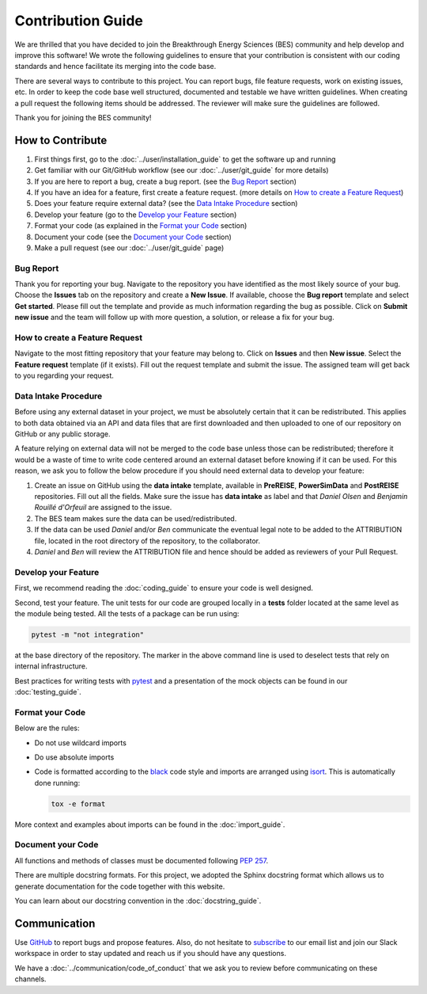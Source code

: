 Contribution Guide
==================
We are thrilled that you have decided to join the Breakthrough Energy Sciences (BES)
community and help develop and improve this software! We wrote the following guidelines
to ensure that your contribution is consistent with our coding standards and hence
facilitate its merging into the code base.

There are several ways to contribute to this project. You can report bugs, file feature
requests, work on existing issues, etc. In order to keep the code base well structured,
documented and testable we have written guidelines. When creating a pull request the
following items should be addressed. The reviewer will make sure the guidelines are
followed.

Thank you for joining the BES community!


How to Contribute
-----------------
#. First things first, go to the :doc:`../user/installation_guide` to get the software
   up and running
#. Get familiar with our Git/GitHub workflow (see our :doc:`../user/git_guide` for more
   details)
#. If you are here to report a bug, create a bug report. (see the `Bug Report`_ section)
#. If you have an idea for a feature, first create a feature request.
   (more details on `How to create a Feature Request`_)
#. Does your feature require external data? (see the `Data Intake Procedure`_
   section)
#. Develop your feature (go to the `Develop your Feature`_ section)
#. Format your code (as explained in the `Format your Code`_ section)
#. Document your code (see the `Document your Code`_ section)
#. Make a pull request (see our :doc:`../user/git_guide` page)

Bug Report
++++++++++
Thank you for reporting your bug. Navigate to the repository you have identified as the most likely source of your bug.
Choose the **Issues** tab on the repository and create a **New Issue**. If available, choose the **Bug report** template and
select **Get started**. Please fill out the template and provide as much information regarding the bug as possible.
Click on **Submit new issue** and the team will follow up with more question, a solution, or release a fix
for your bug.

How to create a Feature Request
+++++++++++++++++++++++++++++++
Navigate to the most fitting repository that your feature may belong to. Click on **Issues** and then **New issue**.
Select the **Feature request** template (if it exists). Fill out the request template and submit the issue.
The assigned team will get back to you regarding your request.

Data Intake Procedure
+++++++++++++++++++++
Before using any external dataset in your project, we must be absolutely certain that it
can be redistributed. This applies to both data obtained via an API and data files that
are first downloaded and then uploaded to one of our repository on GitHub or any public
storage.

A feature relying on external data will not be merged to the code base unless those can
be redistributed; therefore it would be a waste of time to write code centered around an
external dataset before knowing if it can be used. For this reason, we ask you to follow
the below procedure if you should need external data to develop your feature:

#. Create an issue on GitHub using the **data intake** template, available in **PreREISE**, **PowerSimData** and **PostREISE** repositories. Fill out all the fields. Make sure the issue has **data intake** as label and that *Daniel Olsen* and *Benjamin Rouillé d'Orfeuil* are assigned to the issue.
#. The BES team makes sure the data can be used/redistributed.
#. If the data can be used *Daniel* and/or *Ben* communicate the eventual legal note to
   be added to the ATTRIBUTION file, located in the root directory of the repository, to the collaborator.
#. *Daniel* and *Ben* will review the ATTRIBUTION file and hence should be added as
   reviewers of your Pull Request.


Develop your Feature
++++++++++++++++++++
First, we recommend reading the :doc:`coding_guide` to ensure your code is well
designed.

Second, test your feature. The unit tests for our code are grouped locally in a
**tests** folder located at the same level as the module being tested. All the tests of
a package can be run using:

.. code-block:: console

    pytest -m "not integration"

at the base directory of the repository. The marker in the above command line is used to
deselect tests that rely on internal infrastructure.

Best practices for writing tests with `pytest`_ and a presentation of the mock objects
can be found in our :doc:`testing_guide`.


Format your Code
++++++++++++++++
Below are the rules:

+ Do not use wildcard imports
+ Do use absolute imports
+ Code is formatted according to the `black`_ code style and imports are arranged using
  `isort`_. This is automatically done running:

  .. code-block:: console

     tox -e format

More context and examples about imports can be found in the :doc:`import_guide`.


Document your Code
++++++++++++++++++
All functions and methods of classes must be documented following `PEP 257
<https://www.python.org/dev/peps/pep-0257/>`_.

There are multiple docstring formats. For this project, we adopted the Sphinx docstring
format which allows us to generate documentation for the code together with this
website.

You can learn about our docstring convention in the :doc:`docstring_guide`.


Communication
-------------
Use `GitHub`_ to report bugs and propose features. Also, do not hesitate to `subscribe
<http://science.breakthroughenergy.org#get-updates>`_ to our email list and join our
Slack workspace in order to stay updated and reach us if you should have any questions.

We have a :doc:`../communication/code_of_conduct` that we ask you to review before
communicating on these channels.


.. _black: https://github.com/psf/black
.. _GitHub: https://github.com/Breakthrough-Energy
.. _pytest: https://docs.pytest.org/en/stable/getting-started.html
.. _isort: https://github.com/PyCQA/isort
